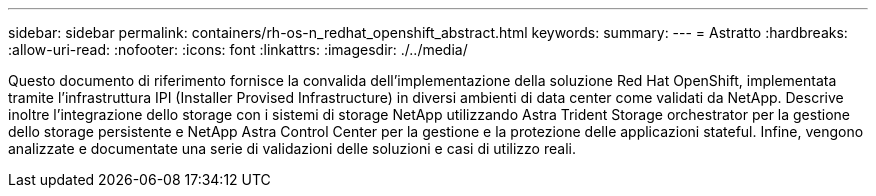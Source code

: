 ---
sidebar: sidebar 
permalink: containers/rh-os-n_redhat_openshift_abstract.html 
keywords:  
summary:  
---
= Astratto
:hardbreaks:
:allow-uri-read: 
:nofooter: 
:icons: font
:linkattrs: 
:imagesdir: ./../media/


[role="lead"]
Questo documento di riferimento fornisce la convalida dell'implementazione della soluzione Red Hat OpenShift, implementata tramite l'infrastruttura IPI (Installer Provised Infrastructure) in diversi ambienti di data center come validati da NetApp. Descrive inoltre l'integrazione dello storage con i sistemi di storage NetApp utilizzando Astra Trident Storage orchestrator per la gestione dello storage persistente e NetApp Astra Control Center per la gestione e la protezione delle applicazioni stateful. Infine, vengono analizzate e documentate una serie di validazioni delle soluzioni e casi di utilizzo reali.
